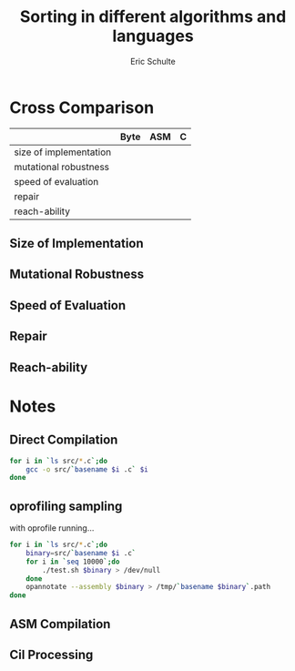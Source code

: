 #+Title: Sorting in different algorithms and languages
#+Author: Eric Schulte

* Cross Comparison

|                        | Byte | ASM | C |
|------------------------+------+-----+---|
| size of implementation |      |     |   |
| mutational  robustness |      |     |   |
| speed of evaluation    |      |     |   |
| repair                 |      |     |   |
| reach-ability          |      |     |   |

** Size of Implementation
** Mutational Robustness
** Speed of Evaluation
** Repair
** Reach-ability

* Notes
** Direct Compilation
#+begin_src sh :results silent
  for i in `ls src/*.c`;do
      gcc -o src/`basename $i .c` $i
  done
#+end_src

** oprofiling sampling
with oprofile running...
#+begin_src sh
  for i in `ls src/*.c`;do
      binary=src/`basename $i .c`
      for i in `seq 10000`;do
          ./test.sh $binary > /dev/null
      done
      opannotate --assembly $binary > /tmp/`basename $binary`.path
  done
#+end_src

** ASM Compilation
** Cil Processing
